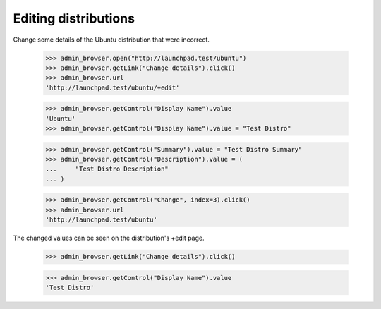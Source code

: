 Editing distributions
=====================

Change some details of the Ubuntu distribution that were incorrect.

    >>> admin_browser.open("http://launchpad.test/ubuntu")
    >>> admin_browser.getLink("Change details").click()
    >>> admin_browser.url
    'http://launchpad.test/ubuntu/+edit'

    >>> admin_browser.getControl("Display Name").value
    'Ubuntu'
    >>> admin_browser.getControl("Display Name").value = "Test Distro"

    >>> admin_browser.getControl("Summary").value = "Test Distro Summary"
    >>> admin_browser.getControl("Description").value = (
    ...     "Test Distro Description"
    ... )

    >>> admin_browser.getControl("Change", index=3).click()
    >>> admin_browser.url
    'http://launchpad.test/ubuntu'

The changed values can be seen on the distribution's +edit page.

    >>> admin_browser.getLink("Change details").click()

    >>> admin_browser.getControl("Display Name").value
    'Test Distro'
